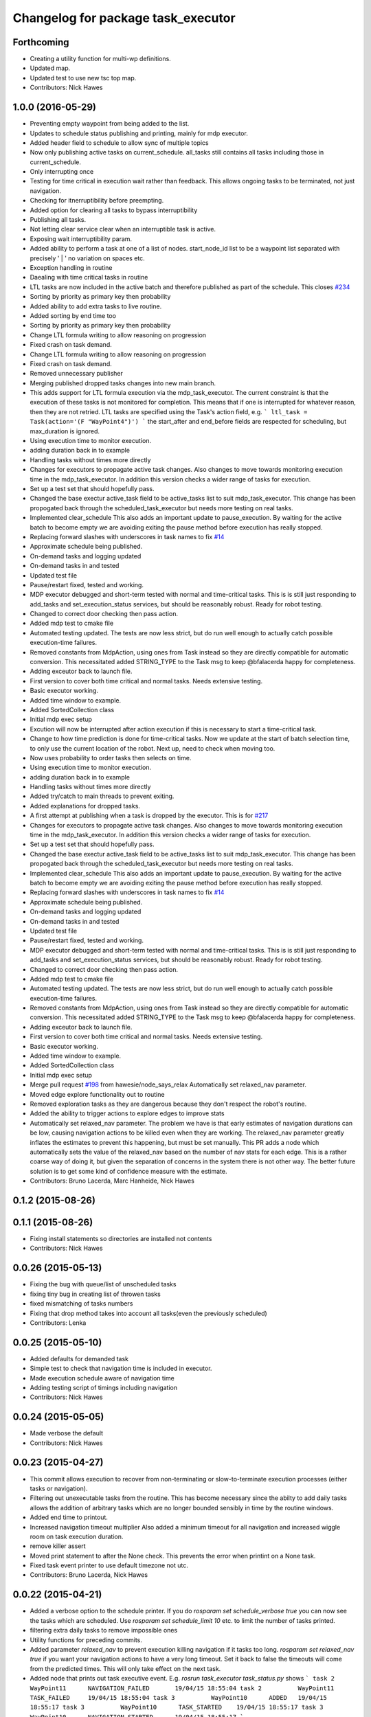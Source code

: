 ^^^^^^^^^^^^^^^^^^^^^^^^^^^^^^^^^^^
Changelog for package task_executor
^^^^^^^^^^^^^^^^^^^^^^^^^^^^^^^^^^^

Forthcoming
-----------
* Creating a utility function for multi-wp definitions.
* Updated map.
* Updated test to use new tsc top map.
* Contributors: Nick Hawes

1.0.0 (2016-05-29)
------------------
* Preventing empty waypoint from being added to the list.
* Updates to schedule status publishing and printing, mainly for mdp executor.
* Added header field to schedule to allow sync of multiple topics
* Now only publishing active tasks on current_schedule. all_tasks still contains all tasks including those in current_schedule.
* Only interrupting once
* Testing for time critical in execution wait rather than feedback. This allows ongoing tasks to be terminated, not just navigation.
* Checking for itnerruptibility before preempting.
* Added option for clearing all tasks to bypass interruptibility
* Publishing all tasks.
* Not letting clear service clear when an interruptible task is active.
* Exposing wait interruptibility param.
* Added ability to perform a task at one of a list of nodes.
  start_node_id list to be a waypoint list separated with precisely ' | ' no variation on spaces etc.
* Exception handling in routine
* Daealing with time critical tasks in routine
* LTL tasks are now included in the active batch and therefore published as part of the schedule.
  This closes `#234 <https://github.com/strands-project/strands_executive/issues/234>`_
* Sorting by priority as primary key then probability
* Added ability to add extra tasks to live routine.
* Added sorting by end time too
* Sorting by priority as primary key then probability
* Change LTL formula writing to allow reasoning on progression
* Fixed crash on task demand.
* Change LTL formula writing to allow reasoning on progression
* Fixed crash on task demand.
* Removed unnecessary publisher
* Merging published dropped tasks changes into new main branch.
* This adds support for LTL formula execution via the mdp_task_executor.
  The current constraint is that the execution of these tasks is not monitored for completion. This means that if one is interrupted for whatever reason, then they are not retried.
  LTL tasks are specified using the Task's action field, e.g.
  ```
  ltl_task = Task(action='(F "WayPoint4")')
  ```
  the start_after and end_before fields are respected for scheduling, but max_duration is ignored.
* Using execution time to monitor execution.
* adding duration back in to example
* Handling tasks without times more directly
* Changes for executors to propagate active task changes.
  Also changes to move towards monitoring execution time in the mdp_task_executor. In addition this version checks a wider range of tasks for execution.
* Set up a test set that should hopefully pass.
* Changed the base exectur active_task field to be active_tasks list to suit mdp_task_executor.
  This change has been propogated back through the scheduled_task_executor but needs more testing on real tasks.
* Implemented clear_schedule
  This also adds an important update to pause_execution. By waiting for the active batch to become empty we are avoiding exiting the pause method before execution has really stopped.
* Replacing forward slashes with underscores in task names to fix `#14 <https://github.com/strands-project/strands_executive/issues/14>`_
* Approximate schedule being published.
* On-demand tasks and logging updated
* On-demand tasks in and tested
* Updated test file
* Pause/restart fixed, tested and working.
* MDP executor debugged and short-term tested with normal and time-critical tasks.
  This is is still just responding to add_tasks and set_execution_status services, but should be reasonably robust.
  Ready for robot testing.
* Changed to correct door checking then pass action.
* Added mdp test to cmake file
* Automated testing updated.
  The tests are now less strict, but do run well enough to actually catch possible execution-time failures.
* Removed constants from MdpAction, using ones from Task instead so they are directly compatible for automatic conversion.
  This necessitated added STRING_TYPE to the Task msg to keep @bfalacerda happy for completeness.
* Adding exceutor back to launch file.
* First version to cover both time critical and normal tasks. Needs extensive testing.
* Basic executor working.
* Added time window to example.
* Added SortedCollection class
* Initial mdp exec setup
* Excution will now be interrupted after action execution if this is necessary to start a time-critical task.
* Change to how time prediction is done for time-critical tasks.
  Now we update at the start of batch selection time, to only use the current location of the robot.
  Next up, need to check when moving too.
* Now uses probability to order tasks then selects on time.
* Using execution time to monitor execution.
* adding duration back in to example
* Handling tasks without times more directly
* Added try/catch to main threads to prevent exiting.
* Added explanations for dropped tasks.
* A first attempt at publishing when a task is dropped by the executor.
  This is for `#217 <https://github.com/strands-project/strands_executive/issues/217>`_
* Changes for executors to propagate active task changes.
  Also changes to move towards monitoring execution time in the mdp_task_executor. In addition this version checks a wider range of tasks for execution.
* Set up a test set that should hopefully pass.
* Changed the base exectur active_task field to be active_tasks list to suit mdp_task_executor.
  This change has been propogated back through the scheduled_task_executor but needs more testing on real tasks.
* Implemented clear_schedule
  This also adds an important update to pause_execution. By waiting for the active batch to become empty we are avoiding exiting the pause method before execution has really stopped.
* Replacing forward slashes with underscores in task names to fix `#14 <https://github.com/strands-project/strands_executive/issues/14>`_
* Approximate schedule being published.
* On-demand tasks and logging updated
* On-demand tasks in and tested
* Updated test file
* Pause/restart fixed, tested and working.
* MDP executor debugged and short-term tested with normal and time-critical tasks.
  This is is still just responding to add_tasks and set_execution_status services, but should be reasonably robust.
  Ready for robot testing.
* Changed to correct door checking then pass action.
* Added mdp test to cmake file
* Automated testing updated.
  The tests are now less strict, but do run well enough to actually catch possible execution-time failures.
* Removed constants from MdpAction, using ones from Task instead so they are directly compatible for automatic conversion.
  This necessitated added STRING_TYPE to the Task msg to keep @bfalacerda happy for completeness.
* Adding exceutor back to launch file.
* First version to cover both time critical and normal tasks. Needs extensive testing.
* Basic executor working.
* Added time window to example.
* Added SortedCollection class
* Initial mdp exec setup
* Merge pull request `#198 <https://github.com/strands-project/strands_executive/issues/198>`_ from hawesie/node_says_relax
  Automatically set relaxed_nav parameter.
* Moved edge explore functionality out to routine
* Removed exploration tasks as they are dangerous because they don't respect the robot's routine.
* Added the ability to trigger actions to explore edges to improve stats
* Automatically set relaxed_nav parameter.
  The problem we have is that early estimates of navigation durations can be low, causing navigation actions to be killed even when they are working. The relaxed_nav parameter greatly inflates the estimates to prevent this happening, but must be set manually.
  This PR adds a node which automatically sets the value of the relaxed_nav based on the number of nav stats for each edge. This is a rather coarse way of doing it, but given the separation of concerns in the system there is not other way. The better future solution is to get some kind of confidence measure with the estimate.
* Contributors: Bruno Lacerda, Marc Hanheide, Nick Hawes

0.1.2 (2015-08-26)
------------------

0.1.1 (2015-08-26)
------------------
* Fixing install statements so directories are installed not contents
* Contributors: Nick Hawes

0.0.26 (2015-05-13)
-------------------
* Fixing the bug with queue/list of unscheduled tasks
* fixing tiny bug in creating list of throwen tasks
* fixed mismatching of tasks numbers
* Fixing that drop method takes into account all tasks(even the previously scheduled)
* Contributors: Lenka

0.0.25 (2015-05-10)
-------------------
* Added defaults for demanded task
* Simple test to check that navigation time is included in executor.
* Made execution schedule aware of navigation time
* Adding testing script of timings including navigation
* Contributors: Nick Hawes

0.0.24 (2015-05-05)
-------------------
* Made verbose the default
* Contributors: Nick Hawes

0.0.23 (2015-04-27)
-------------------
* This commit allows execution to recover from non-terminating or slow-to-terminate execution processes (either tasks or navigation).
* Filtering out unexecutable tasks from the routine.
  This has become necessary since the abilty to add daily tasks allows the addition of arbitrary tasks which are no longer bounded sensibly in time by the routine windows.
* Added end time to printout.
* Increased navigation timeout multiplier
  Also added a minimum timeout for all navigation and increased wiggle room on task execution duration.
* remove killer assert
* Moved print statement to after the None check.
  This prevents the error when printint on a None task.
* Fixed task event printer to use default timezone not utc.
* Contributors: Bruno Lacerda, Nick Hawes

0.0.22 (2015-04-21)
-------------------
* Added a verbose option to the schedule printer.
  If you do `rosparam set schedule_verbose true` you can now see the tasks which are scheduled. Use `rosparam set schedule_limit 10` etc. to limit the number of tasks printed.
* filtering extra daily tasks to remove impossible ones
* Utility functions for preceding commits.
* Added parameter `relaxed_nav` to prevent execution killing navigation if it tasks too long.
  `rosparam set relaxed_nav true` if you want your navigation actions to have a very long timeout. Set it back to false the timeouts will come from the predicted times.  This will only take effect on the next task.
* Added node that prints out task executive event.
  E.g.
  `rosrun task_executor task_status.py`
  shows
  ```
  task 2          WayPoint11      NAVIGATION_FAILED       19/04/15 18:55:04
  task 2          WayPoint11      TASK_FAILED     19/04/15 18:55:04
  task 3          WayPoint10      ADDED   19/04/15 18:55:17
  task 3          WayPoint10      TASK_STARTED    19/04/15 18:55:17
  task 3          WayPoint10      NAVIGATION_STARTED      19/04/15 18:55:17
  ```
* Script now prints out the routines and runtime.
* Added logging of routine start and stop. This is for better overall system analysis.
* Added ability to add tasks to the routine for just the day.
* Dealing with case where task added for scheduling has no start node.
  Tested in simulation and works here.
* mdp now uses ``topological_map_name `` parameter instead of getting it as an argument
* Dealing with case where task added for scheduling has no start node.
  Tested in simulation and works here.
* Contributors: Bruno Lacerda, Nick Hawes

0.0.21 (2015-04-15)
-------------------
* just change launch files for new name of wait_action, also changed default value to be interruptible
* Contributors: Lenka

0.0.20 (2015-04-12)
-------------------
* Merge branch 'hydro-release' of https://github.com/mudrole1/strands_executive into hydro-release
  Conflicts:
  task_executor/scripts/scheduled_task_executor.py
* Fixed some bugs in priorities handling, submitting testing file
* Added functionality of priorities and withdrawing tasks
* fixed bug in pairs causing scheduler to fail. Also fix bug with -1 constraint, which was causing that schedule was found for non existing solutions
  extended scheduled_task_executor to throw away tasks with  priorities
* try_schedule now tries to thow away some tasks in order to try to schedule smaller batch
* Removed fifo tester from make file.
  The fifo stuff is not actually used in the full system. Given that the scheduler test is in there now we are already testing all the things that this test.
* Fixed some bugs in priorities handling, submitting testing file
* Extended wait duration to see if that accounts for `#155 <https://github.com/strands-project/strands_executive/issues/155>`_
* Correcting order of values returned from demand task service call.
  Once the task_id number grew larger this was no longer interpreted (incorrectly) as a boolean, causing `#163 <https://github.com/strands-project/strands_executive/issues/163>`_.
  This fixes `#163 <https://github.com/strands-project/strands_executive/issues/163>`_.
* Removed deprecated code.
* Added locking in log methods to prevent concurrent calls to message store service. This should fix `#160 <https://github.com/strands-project/strands_executive/issues/160>`_
* removing frenap from dependencies
* removing frenap from launch file
* Added locking arond mdp expected time call so that code which calls it directly does not have concurrency issues with the other expected time call.
* Not using blank start_after for epoch.
  This should address `#157 <https://github.com/strands-project/strands_executive/issues/157>`_
* Added functionality of priorities and withdrawing tasks
* fixed bug in pairs causing scheduler to fail. Also fix bug with -1 constraint, which was causing that schedule was found for non existing solutions
  extended scheduled_task_executor to throw away tasks with  priorities
* Decreasing fudge factor now actual data is being used.
* Using full vector from mdp travel service.
  This closes `#152 <https://github.com/strands-project/strands_executive/issues/152>`_
* try_schedule now tries to thow away some tasks in order to try to schedule smaller batch
* Contributors: Bruno Lacerda, Lenka, Nick Hawes

0.0.19 (2015-03-31)
-------------------
* Added rostest for task_executor with scheduler
* Added param to task_executor to configure navigation type.
  Refactored launch and test files to use this flag.
* Switching to top nav in the fifo executor.
* Integrating MDP policy execution with switch to return to top nav if necessary.
* Integrated mdp travel time service.
  The current setup allows and code switch back to top nav if necessary. Tested with both.
  This also fixes a problem in the /mdp_plan_exec/get_expected_travel_times_to_waypoint service where it was expecting a duration for epoch but the service definition was of int.
* moved abstract_task_server into strands_executive_msgs and refactored wait_action
* made wait_action to use the new abstract_task_server as an example
* added an abstract_task_server
* Contributors: Marc Hanheide, Nick Hawes

0.0.18 (2015-03-23)
-------------------

0.0.16 (2014-11-26)
-------------------
* increasing timeout for nav
* Edited task allowed function to check task details.
* More none checking changes.
* Use `is None` instead of `not`.
  There's a reason it has been invented. This (and my next PR) probably fix the "local timezone doesn't work anymore" thing.
* Contributors: Bruno Lacerda, Lucas Beyer, Nick Hawes

0.0.15 (2014-11-23)
-------------------
* Added sanity checking to task routine.
* Handle case where action server for task does not exist
* Contributors: Nick Hawes

0.0.14 (2014-11-21)
-------------------
* Merge pull request `#113 <https://github.com/strands-project/strands_executive/issues/113>`_ from hawesie/hydro-release
  Changes to demanded tasks and failure cases.
* Changes to how on demand tasks are handled.
  The code that waited for a cancelled task had been commented out, leading to demanded tasks being ignored if something was currently executing. This addresses `#108 <https://github.com/strands-project/strands_executive/issues/108>`_.
* Added run dependency on wait_action.
  Fixes `#105 <https://github.com/strands-project/strands_executive/issues/105>`_.
  Conflicts:
  task_executor/package.xml
* Added locking to client end of expected time service call.
  This is for `#108 <https://github.com/strands-project/strands_executive/issues/108>`_.
* Contributors: Nick Hawes

0.0.13 (2014-11-21)
-------------------
* More robust handling of failure cases.
* Contributors: Nick Hawes

0.0.12 (2014-11-20)
-------------------
* Added bounds to repeat_every_delta method.
  Also cleaned up scheduled and executor output.
* Contributors: Nick Hawes

0.0.11 (2014-11-18)
-------------------
* Fixed bug with day start and end.
* Contributors: Nick Hawes

0.0.10 (2014-11-12)
-------------------

0.0.9 (2014-11-12)
------------------

0.0.8 (2014-11-12)
------------------
* Fixing up bugs in routine
* Added wait node back in.
* Updating task routine to be more flexible wrt window start and end times.
* Updated scheduled task executor with distance matrix parts and removed MDP depdendencies in sm base executor which I had previous forgotten.
* Contributors: Nick Hawes

0.0.7 (2014-11-07)
------------------
* Moving scripts to the install target rather than setup.py and the latter doesn't install them under the package name.
  Conflicts:
  task_executor/CMakeLists.txt
* Contributors: Nick Hawes

0.0.6 (2014-11-06)
------------------
* Updated and tested FIFO executor. Removed MDP depedency from base executor.
  This is now ready for a full release without the MDP parts.
* Contributors: Nick Hawes

0.0.5 (2014-11-01)
------------------
* Added launch file install target and disabled testing.
* Moving task_executor to release branch.
* Contributors: Nick Hawes

0.0.4 (2014-10-29 21:12)
------------------------

0.0.3 (2014-10-29 10:43)
------------------------

0.0.1 (2014-10-24)
------------------
* Removed task_executor from release branch
* Removed nodes that don't exist in this branch.
* This simply bulk replaces all ros_datacentre strings to mongodb_store strings inside files and also in file names.
* extended day to correct duration
* Added repeat every mins repeat.
* Added first task logic to scheduler.
  Also made replay script work with mulitple parallel schedulers.
* Adding feedback to test action node.
* Adding timeout to scheduler.
* Some different printing
* Added autonomy percentage calculation.
* Added day counting.
* Fixed bug with wrong duration check.
* Fixed problem with duplicate ends to events.
* Adding some more counts to query.
* Added query for execution time.
* Task events are now published to `/task_executor/events` as they happen.
  This can be used to for a task GUI later. To get a console overview, see `rosrun task_executor task_event_printer.py`
* Restructured query code.
* Added argparse and result on empty
* Added summary printing script
* example to add extinguisher check task
* starts scheduling 15 min before task should be executed, instead of 1 hour
* REALLY getting correct outcomes from concurrency container
* getting correct outcomes from concurrency containers
* script to add task
* Merge branch 'sm_executor' of https://github.com/hawesie/strands_executive into sm_executor
  Conflicts:
  task_executor/src/task_executor/base_executor.py
* Fixed minor scheduling issues.
  1) Made service calls thread safe.
  2) Fixed order of calls in cancellation
  3) Removed blocking assumption in demand task in scheduler
  4) Changed bounding of tasks based on current execution time.
* Logging working from state machine now.
* Working preempts on action too.
  Seems clean and robust for now.
* Nav prempt working with concurrence.
* Added cancellation timeout.
  This also checks if we get late preempt responses.
* First pass of executor based on smach working.
* Building FSM executor
* Added a stricter cancel for navigation and execution.
  This new version does not wait to receive a callback from the cancelled action server. This is dangerous in that the next task may start while the previous task is still ending, but there isn't a huge problem with this in our current tasks. A better solution would be to wait a bit, then give up on waiting for the callback, but this is hard in the current design. Probably needs to be reimplemented as a state machine to make this cleaner.
* Updated test executor to match mdp expectations, so now uses monitored navigation.
* Changes for local testing.
* Output changes
* Merge branch 'sm_executor' of https://github.com/hawesie/strands_executive into sm_executor
  Conflicts:
  mdp_plan_exec/scripts/mdp_planner.py
  task_executor/src/task_executor/base_executor.py
* Fixed minor scheduling issues.
  1) Made service calls thread safe.
  2) Fixed order of calls in cancellation
  3) Removed blocking assumption in demand task in scheduler
  4) Changed bounding of tasks based on current execution time.
* Logging working from state machine now.
* Working preempts on action too.
  Seems clean and robust for now.
* Nav prempt working with concurrence.
* Added cancellation timeout.
  This also checks if we get late preempt responses.
* First pass of executor based on smach working.
* Building FSM executor
* Added a stricter cancel for navigation and execution.
  This new version does not wait to receive a callback from the cancelled action server. This is dangerous in that the next task may start while the previous task is still ending, but there isn't a huge problem with this in our current tasks. A better solution would be to wait a bit, then give up on waiting for the callback, but this is hard in the current design. Probably needs to be reimplemented as a state machine to make this cleaner.
* Updated test executor to match mdp expectations, so now uses monitored navigation.
* Changes for local testing.
* Output changes
* - default timeout for navigation setr for 10 min.
  - catching datacentre insert exceptions
* added example for fire extinguisher task in example demand tasks
* REmoved asserts for long-term stability.
* Catching killer exception.
* Added scaling for nav timeout.
* Reconnecting on nav start and returning empty responses correctly.
* making sure some initial node is given for the expected time
* Added days and dates off for the routine.
  Not the most efficient way to bring in the check, but this part is tested for this kind of behaviour.
* Adding support for giving the robot days off.
* Working around the time comparison bug some more.
* Added bool type to task
* Reduced calls to mdp time stuff.
* working with new mdp exec
* Merge branch 'hydro-devel' of https://github.com/hawesie/strands_executive into logging
  Conflicts:
  task_executor/launch/task-scheduler.launch
  task_executor/scripts/task_routine_tester.py
  task_executor/src/task_executor/base_executor.py
  task_executor/src/task_executor/utils.py
* Updated after merge.
* Integrated @BFALacerda's latest changes.
* moved some bits around
* Makes pretend navigation more realistic for node changes.
* Minor logging changes.
* Fixes for very short navigation times.
* Added logging of task event changes to message store.
* Added nav timeout, but not fully tested.
  Seems to be a problem when there is a clear_schedule call during nav which doesn't respond to prempt immediately. It actually seems to be due to the (faked) nav returning normal when it should be preempted.
* Added mdp expected time to base_executor
* Added logging of task event changes to message store.
* Update continuous_patrolling.py
  getting map from topological_maps collection
* Added nav timeout, but not fully tested.
  Seems to be a problem when there is a clear_schedule call during nav which doesn't respond to prempt immediately. It actually seems to be due to the (faked) nav returning normal when it should be preempted.
* Added mdp expected time to base_executor
* minimal changes for the executor to start using the policy generation/execution for navigating
* Added callback for checking whether tasks should be sent to scheduler.
  This is used to prevent new tasks being sent when battery is low.
  Also made task_routine killable further.
* Fixed bug with incomplete comparison.
* Fixed some bugs in demanding tasks and added cancellation services.
* Added start and end day callbacks.
  Also make task routine ctrl-c-able.
* Merge branch 'hydro-devel' of https://github.com/strands-project/strands_executive into hydro-devel
* Merge branch 'hydro-devel' of https://github.com/strands-project/strands_executive into hydro-devel
* Removed potential infinite loop.
* Clarified behaviour around rescheduling after a demand.
  Dropping of out-of-bounds additional tasks are not handled separately to out-of-bounds previously scheduled tasks.
* prism updated, big fixes, adding mdp_planner to launch file
* saving prism files to temp dir
* getting example task routines to have proper start and ending points
* Merge branch 'hydro-devel' of https://github.com/strands-project/strands_executive into hydro-devel
  Conflicts:
  scheduler/src/scheduler.cpp
  task_executor/scripts/example_task_routine.py
  Conflicts solved by mostly using what was upstream
* allowing to change initial state for expected travel times
* Fixed demand tasks when delaying for next execution.
  Also added smalls script to summarise the current schedule.
* On demand tasks working.
  Also added in time and duration types for tasks.
  After a demand the scheduler tries to schedule back in the previously scheduled but unexecuted tasks. If this is not successful then these tasks are dropped. If these are successfully scheduled back in then it also tries to schedule back in the task which was interrupted by the demand. If this is not possible only the interrupted task is dropped.
  Demands can be interrupted by timeout and by subsequent demanded tasks.
* Demanded tasks are executed. Others are cleared and cancelled.
* Changes for on demand tasks.
  Added service for on-demand tasks.
  Restructued scheduled executor to separate new and old tasks, with the aim to allow this to be used to recover tasks overridden by on-demand requests.
* Adding prism and initial prism-ros interaction
* Added correct import
* Added timeout cancellation to base executor.
  * This uses rospy.Timer which has looked odd under simulation time.
  * Also refactored test action server into separate file.
  This closes `#17 <https://github.com/strands-project/strands_executive/issues/17>`_.
* Success and failure now noted.
* Delayed execution tasks now working correctly with timer.
* Publishing schedule and handling scheduler fail.
* Updated patroller script. Added instructions to readme.
* Set up for just patrolling. Launch file printing to screen sensible amounts.
* Added launmch file.
* Added launch file.
* Added stuff on DailyRoutine to the README.
* Example routine produces more-or-less the expected behaviour.
* Trying to get routine adding tested.
* Moved to adding tasks in a batch. Old interface left for compatibility.
* Routine object now can be used to generate conveniet routines.
* Delaying the tasks for the scheduler appears to work.
* Updated to use timezones, and managing intervals.
* Adding prototypes for scheduling tasks.
* Looking to add time delays to scheduler and executor, but bug found in scheduler.
* Fixed node_id attribute name change
* Actions executed from schedule, but only first.
  Fixed bug in base_executor where missing wait_for_server() caused silent blocking.
* Scheduled execution almost up to actually executing things.
* Example task client now registers a bunch of timed tasks for scheduling.
* Setting up scheduler tests.
* Tester in place
* Running scheduler, receiving back at execution framework.
* Working calls to the scheduler!
* Scheduler C++ node is now called with tasks.
* Expanding schedule executor.
* Adding infrastructure for scheduled execution.
* Updated tests for new action definition.
* using new TopologicalNode.msg
* Added int and float arguments to task execution.
* Using proper nodes from datacentre via ros param.
* Added launch file for patrolling.
* Added basic script to propose patrol targets.
* Added the ability to just drive somewhere without doing an action.
* Test now include navigation, and is working.
* Navigation added for faked action server.
* Removed creation of service based on node name (silly!).
  This now fixes rostest integration. Run with `rostest task_executor fifo_tester.test`
* Basic test of FIFO done and working.
  Works from the command line, but can't seem to make the rostest integration work.
* Basic FIFO executor working without preemption/pausing or navigation to points.
* Basic execution flow through abstract and FIFO working.
* Abstracted basic functionality into base class
* Working call with action arguments.
* Moved test action to task_executor, adding server to provide it.
* Basic node comms working.
* Working basic task creation.
* Added messages and structure.
* Contributors: Bruno Lacerda, Chris Burbridge, Nick Hawes
